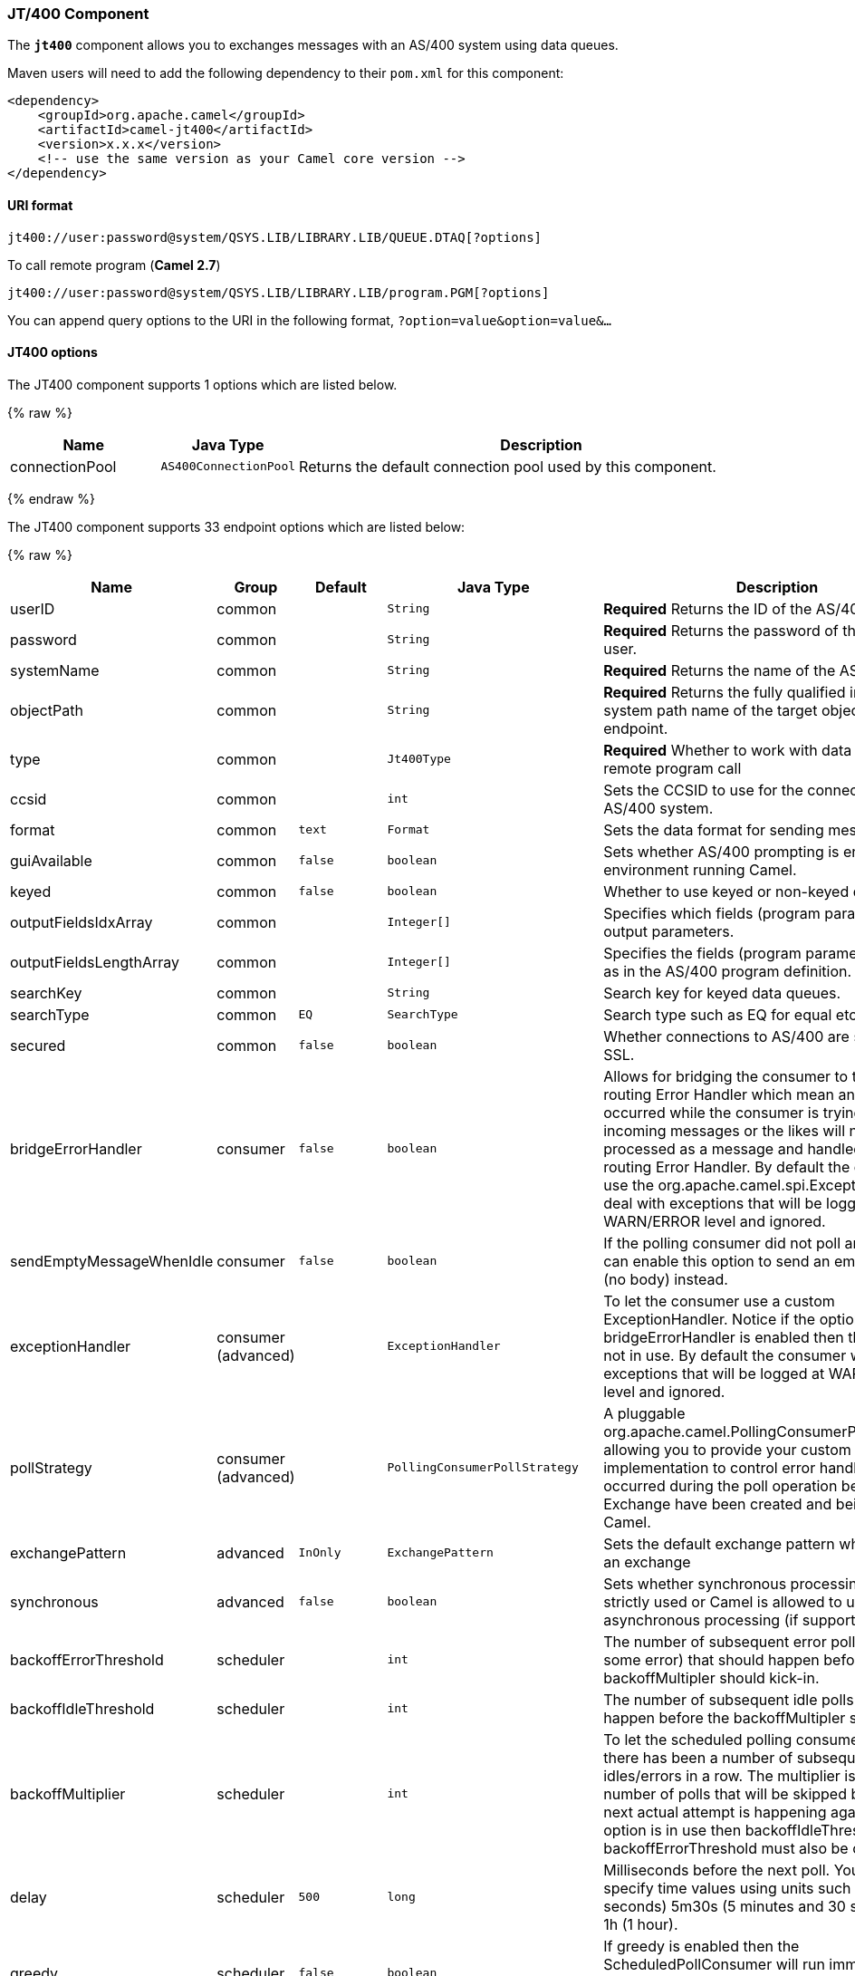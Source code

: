 [[JT400-JT400Component]]
JT/400 Component
~~~~~~~~~~~~~~~~

The *`jt400`* component allows you to exchanges messages with an AS/400
system using data queues.

Maven users will need to add the following dependency to their `pom.xml`
for this component:

[source,xml]
------------------------------------------------------------
<dependency>
    <groupId>org.apache.camel</groupId>
    <artifactId>camel-jt400</artifactId>
    <version>x.x.x</version>
    <!-- use the same version as your Camel core version -->
</dependency>
------------------------------------------------------------

[[JT400-URIformat]]
URI format
^^^^^^^^^^

[source,java]
----------------------------------------------------------------------
jt400://user:password@system/QSYS.LIB/LIBRARY.LIB/QUEUE.DTAQ[?options]
----------------------------------------------------------------------

To call remote program (*Camel 2.7*)

[source,java]
-----------------------------------------------------------------------
jt400://user:password@system/QSYS.LIB/LIBRARY.LIB/program.PGM[?options]
-----------------------------------------------------------------------

You can append query options to the URI in the following format,
`?option=value&option=value&...`

[[JT400-options]]
JT400 options
^^^^^^^^^^^^^




// component options: START
The JT400 component supports 1 options which are listed below.



{% raw %}
[width="100%",cols="2,1m,7",options="header"]
|=======================================================================
| Name | Java Type | Description
| connectionPool | AS400ConnectionPool | Returns the default connection pool used by this component.
|=======================================================================
{% endraw %}
// component options: END








// endpoint options: START
The JT400 component supports 33 endpoint options which are listed below:

{% raw %}
[width="100%",cols="2,1,1m,1m,5",options="header"]
|=======================================================================
| Name | Group | Default | Java Type | Description
| userID | common |  | String | *Required* Returns the ID of the AS/400 user.
| password | common |  | String | *Required* Returns the password of the AS/400 user.
| systemName | common |  | String | *Required* Returns the name of the AS/400 system.
| objectPath | common |  | String | *Required* Returns the fully qualified integrated file system path name of the target object of this endpoint.
| type | common |  | Jt400Type | *Required* Whether to work with data queues or remote program call
| ccsid | common |  | int | Sets the CCSID to use for the connection with the AS/400 system.
| format | common | text | Format | Sets the data format for sending messages.
| guiAvailable | common | false | boolean | Sets whether AS/400 prompting is enabled in the environment running Camel.
| keyed | common | false | boolean | Whether to use keyed or non-keyed data queues.
| outputFieldsIdxArray | common |  | Integer[] | Specifies which fields (program parameters) are output parameters.
| outputFieldsLengthArray | common |  | Integer[] | Specifies the fields (program parameters) length as in the AS/400 program definition.
| searchKey | common |  | String | Search key for keyed data queues.
| searchType | common | EQ | SearchType | Search type such as EQ for equal etc.
| secured | common | false | boolean | Whether connections to AS/400 are secured with SSL.
| bridgeErrorHandler | consumer | false | boolean | Allows for bridging the consumer to the Camel routing Error Handler which mean any exceptions occurred while the consumer is trying to pickup incoming messages or the likes will now be processed as a message and handled by the routing Error Handler. By default the consumer will use the org.apache.camel.spi.ExceptionHandler to deal with exceptions that will be logged at WARN/ERROR level and ignored.
| sendEmptyMessageWhenIdle | consumer | false | boolean | If the polling consumer did not poll any files you can enable this option to send an empty message (no body) instead.
| exceptionHandler | consumer (advanced) |  | ExceptionHandler | To let the consumer use a custom ExceptionHandler. Notice if the option bridgeErrorHandler is enabled then this options is not in use. By default the consumer will deal with exceptions that will be logged at WARN/ERROR level and ignored.
| pollStrategy | consumer (advanced) |  | PollingConsumerPollStrategy | A pluggable org.apache.camel.PollingConsumerPollingStrategy allowing you to provide your custom implementation to control error handling usually occurred during the poll operation before an Exchange have been created and being routed in Camel.
| exchangePattern | advanced | InOnly | ExchangePattern | Sets the default exchange pattern when creating an exchange
| synchronous | advanced | false | boolean | Sets whether synchronous processing should be strictly used or Camel is allowed to use asynchronous processing (if supported).
| backoffErrorThreshold | scheduler |  | int | The number of subsequent error polls (failed due some error) that should happen before the backoffMultipler should kick-in.
| backoffIdleThreshold | scheduler |  | int | The number of subsequent idle polls that should happen before the backoffMultipler should kick-in.
| backoffMultiplier | scheduler |  | int | To let the scheduled polling consumer backoff if there has been a number of subsequent idles/errors in a row. The multiplier is then the number of polls that will be skipped before the next actual attempt is happening again. When this option is in use then backoffIdleThreshold and/or backoffErrorThreshold must also be configured.
| delay | scheduler | 500 | long | Milliseconds before the next poll. You can also specify time values using units such as 60s (60 seconds) 5m30s (5 minutes and 30 seconds) and 1h (1 hour).
| greedy | scheduler | false | boolean | If greedy is enabled then the ScheduledPollConsumer will run immediately again if the previous run polled 1 or more messages.
| initialDelay | scheduler | 1000 | long | Milliseconds before the first poll starts. You can also specify time values using units such as 60s (60 seconds) 5m30s (5 minutes and 30 seconds) and 1h (1 hour).
| runLoggingLevel | scheduler | TRACE | LoggingLevel | The consumer logs a start/complete log line when it polls. This option allows you to configure the logging level for that.
| scheduledExecutorService | scheduler |  | ScheduledExecutorService | Allows for configuring a custom/shared thread pool to use for the consumer. By default each consumer has its own single threaded thread pool.
| scheduler | scheduler | none | ScheduledPollConsumerScheduler | To use a cron scheduler from either camel-spring or camel-quartz2 component
| schedulerProperties | scheduler |  | Map | To configure additional properties when using a custom scheduler or any of the Quartz2 Spring based scheduler.
| startScheduler | scheduler | true | boolean | Whether the scheduler should be auto started.
| timeUnit | scheduler | MILLISECONDS | TimeUnit | Time unit for initialDelay and delay options.
| useFixedDelay | scheduler | true | boolean | Controls if fixed delay or fixed rate is used. See ScheduledExecutorService in JDK for details.
|=======================================================================
{% endraw %}
// endpoint options: END





[[JT400-Usage]]
Usage
^^^^^

When configured as a consumer endpoint, the endpoint will poll a data
queue on a remote system. For every entry on the data queue, a new
`Exchange` is sent with the entry's data in the _In_ message's body,
formatted either as a `String` or a `byte[]`, depending on the format.
For a provider endpoint, the _In_ message body contents will be put on
the data queue as either raw bytes or text.

[[JT400-Connectionpool]]
Connection pool
^^^^^^^^^^^^^^^

*Available as of Camel 2.10*

Connection pooling is in use from Camel 2.10 onwards. You can explicit
configure a connection pool on the Jt400Component, or as an uri option
on the endpoint.

[[JT400-Remoteprogramcall]]
Remote program call (*Camel 2.7*)
+++++++++++++++++++++++++++++++++

This endpoint expects the input to be either a String array or byte[]
array (depending on format) and handles all the CCSID handling through
the native jt400 library mechanisms. A parameter can be _omitted_ by
passing null as the value in its position (the remote program has to
support it). After the program execution the endpoint returns either a
String array or byte[] array with the values as they were returned by
the program (the input only parameters will contain the same data as the
beginning of the invocation). This endpoint does not implement a provider endpoint!

[[JT400-Example]]
Example
^^^^^^^

In the snippet below, the data for an exchange sent to the
`direct:george` endpoint will be put in the data queue `PENNYLANE` in
library `BEATLES` on a system named `LIVERPOOL`.  +
 Another user connects to the same data queue to receive the information
from the data queue and forward it to the `mock:ringo` endpoint.

[source,java]
-------------------------------------------------------------------------------------------------------
public class Jt400RouteBuilder extends RouteBuilder {
    @Override
    public void configure() throws Exception {
       from("direct:george").to("jt400://GEORGE:EGROEG@LIVERPOOL/QSYS.LIB/BEATLES.LIB/PENNYLANE.DTAQ");
       from("jt400://RINGO:OGNIR@LIVERPOOL/QSYS.LIB/BEATLES.LIB/PENNYLANE.DTAQ").to("mock:ringo");
    }
}
-------------------------------------------------------------------------------------------------------

[[JT400-Remoteprogramcallexample]]
Remote program call example (*Camel 2.7*)
+++++++++++++++++++++++++++++++++++++++++

In the snippet below, the data Exchange sent to the direct:work endpoint
will contain three string that will be used as the arguments for the
program “compute” in the library “assets”. This program will write the
output values in the 2nd and 3rd parameters. All the parameters will be
sent to the direct:play endpoint.

[source,java]
---------------------------------------------------------------------------------------------------------------------------------------------------------
public class Jt400RouteBuilder extends RouteBuilder {
    @Override
    public void configure() throws Exception {
       from("direct:work").to("jt400://GRUPO:ATWORK@server/QSYS.LIB/assets.LIB/compute.PGM?fieldsLength=10,10,512&ouputFieldsIdx=2,3").to(“direct:play”);
    }
}
---------------------------------------------------------------------------------------------------------------------------------------------------------

[[JT400-Writingtokeyeddataqueues]]
Writing to keyed data queues
++++++++++++++++++++++++++++

[source,java]
------------------------------------------------------------------------
from("jms:queue:input")
.to("jt400://username:password@system/lib.lib/MSGINDQ.DTAQ?keyed=true");
------------------------------------------------------------------------

[[JT400-Readingfromkeyeddataqueues]]
Reading from keyed data queues
++++++++++++++++++++++++++++++

[source,java]
-------------------------------------------------------------------------------------------------------
from("jt400://username:password@system/lib.lib/MSGOUTDQ.DTAQ?keyed=true&searchKey=MYKEY&searchType=GE")
.to("jms:queue:output");
-------------------------------------------------------------------------------------------------------

[[JT400-SeeAlso]]
See Also
^^^^^^^^

* link:configuring-camel.html[Configuring Camel]
* link:component.html[Component]
* link:endpoint.html[Endpoint]
* link:getting-started.html[Getting Started]

